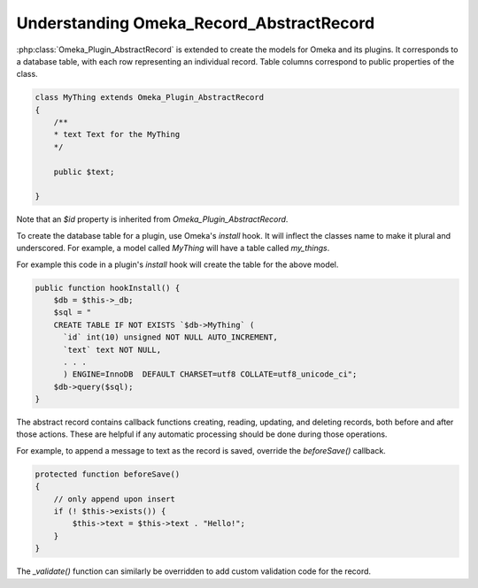 .. understandingomekarecordrecordabstract.

#########################################
Understanding Omeka_Record_AbstractRecord
#########################################


:php:class:`Omeka_Plugin_AbstractRecord` is extended to create the models for Omeka and its plugins. It corresponds to a database table, with each row representing an individual record. Table columns correspond to public properties of the class.

.. code-block:: php

    class MyThing extends Omeka_Plugin_AbstractRecord
    {
        /**
        * text Text for the MyThing
        */
        
        public $text;
    
    }

Note that an `$id` property is inherited from `Omeka_Plugin_AbstractRecord`.

To create the database table for a plugin, use Omeka's `install` hook. It will inflect the classes name to make it plural and underscored. For example, a model called `MyThing` will have a table called `my_things`.

For example this code in a plugin's `install` hook will create the table for the above model.

.. code-block:: php

    public function hookInstall() {
        $db = $this->_db;
        $sql = "
        CREATE TABLE IF NOT EXISTS `$db->MyThing` (
          `id` int(10) unsigned NOT NULL AUTO_INCREMENT,
          `text` text NOT NULL,
          . . . 
          ) ENGINE=InnoDB  DEFAULT CHARSET=utf8 COLLATE=utf8_unicode_ci";
        $db->query($sql);
    }

The abstract record contains callback functions creating, reading, updating, and deleting records, both before and after those actions. These are helpful if any automatic processing should be done during those operations.

For example, to append a message to text as the record is saved, override the `beforeSave()` callback.

.. code-block:: php

    protected function beforeSave()
    {
        // only append upon insert
        if (! $this->exists()) {
            $this->text = $this->text . "Hello!";
        }
    }

The `_validate()` function can similarly be overridden to add custom validation code for the record.

